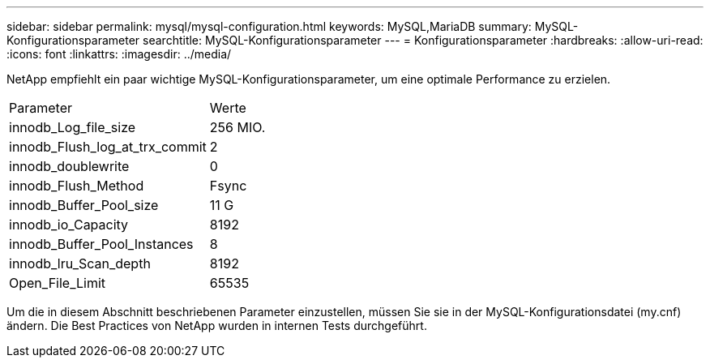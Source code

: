 ---
sidebar: sidebar 
permalink: mysql/mysql-configuration.html 
keywords: MySQL,MariaDB 
summary: MySQL-Konfigurationsparameter 
searchtitle: MySQL-Konfigurationsparameter 
---
= Konfigurationsparameter
:hardbreaks:
:allow-uri-read: 
:icons: font
:linkattrs: 
:imagesdir: ../media/


[role="lead"]
NetApp empfiehlt ein paar wichtige MySQL-Konfigurationsparameter, um eine optimale Performance zu erzielen.

[cols="1,1"]
|===


| Parameter | Werte 


| innodb_Log_file_size | 256 MIO. 


| innodb_Flush_log_at_trx_commit | 2 


| innodb_doublewrite | 0 


| innodb_Flush_Method | Fsync 


| innodb_Buffer_Pool_size | 11 G 


| innodb_io_Capacity | 8192 


| innodb_Buffer_Pool_Instances | 8 


| innodb_lru_Scan_depth | 8192 


| Open_File_Limit | 65535 
|===
Um die in diesem Abschnitt beschriebenen Parameter einzustellen, müssen Sie sie in der MySQL-Konfigurationsdatei (my.cnf) ändern. Die Best Practices von NetApp wurden in internen Tests durchgeführt.
